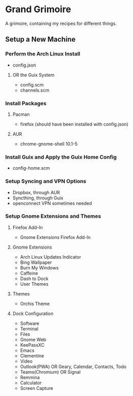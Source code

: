 * Grand Grimoire
A grimoire, containing my recipes for different things.
** Setup a New Machine
*** Perform the Arch Linux Install
    - config.json
**** OR the Guix System
    - config.scm
    - channels.scm
*** Install Packages
**** Pacman
     - firefox (should have been installed with config.json)
**** AUR
     - chrome-gnome-shell 10.1-5
*** Install Guix and Apply the Guix Home Config
    - config-home.scm
*** Setup Syncing and VPN Options
    - Dropbox, through AUR
    - Syncthing, through Guix
    - openconnect VPN sometimes needed
*** Setup Gnome Extensions and Themes
**** Firefox Add-In
     - Gnome Extensions Firefox Add-In
**** Gnome Extensions
     - Arch Linux Updates Indicator
     - Bing Wallpaper
     - Burn My Windows
     - Caffeine
     - Dash to Dock
     - User Themes
**** Themes
     - Orchis Theme
**** Dock Configuration
     - Software
     - Terminal
     - Files
     - Gnome Web
     - KeePassXC
     - Emacs
     - Clementine
     - Video
     - Outlook(PWA) OR Geary, Calendar, Contacts, Todo
     - Teams(Chromium) OR Signal
     - Remmina
     - Calculator
     - Screen Capture
